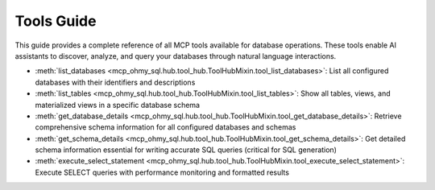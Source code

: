 .. _tools-guide:

Tools Guide
==============================================================================
This guide provides a complete reference of all MCP tools available for database operations. These tools enable AI assistants to discover, analyze, and query your databases through natural language interactions.

- :meth:`list_databases <mcp_ohmy_sql.hub.tool_hub.ToolHubMixin.tool_list_databases>`: List all configured databases with their identifiers and descriptions
- :meth:`list_tables <mcp_ohmy_sql.hub.tool_hub.ToolHubMixin.tool_list_tables>`: Show all tables, views, and materialized views in a specific database schema
- :meth:`get_database_details <mcp_ohmy_sql.hub.tool_hub.ToolHubMixin.tool_get_database_details>`: Retrieve comprehensive schema information for all configured databases and schemas
- :meth:`get_schema_details <mcp_ohmy_sql.hub.tool_hub.ToolHubMixin.tool_get_schema_details>`: Get detailed schema information essential for writing accurate SQL queries (critical for SQL generation)
- :meth:`execute_select_statement <mcp_ohmy_sql.hub.tool_hub.ToolHubMixin.tool_execute_select_statement>`: Execute SELECT queries with performance monitoring and formatted results
